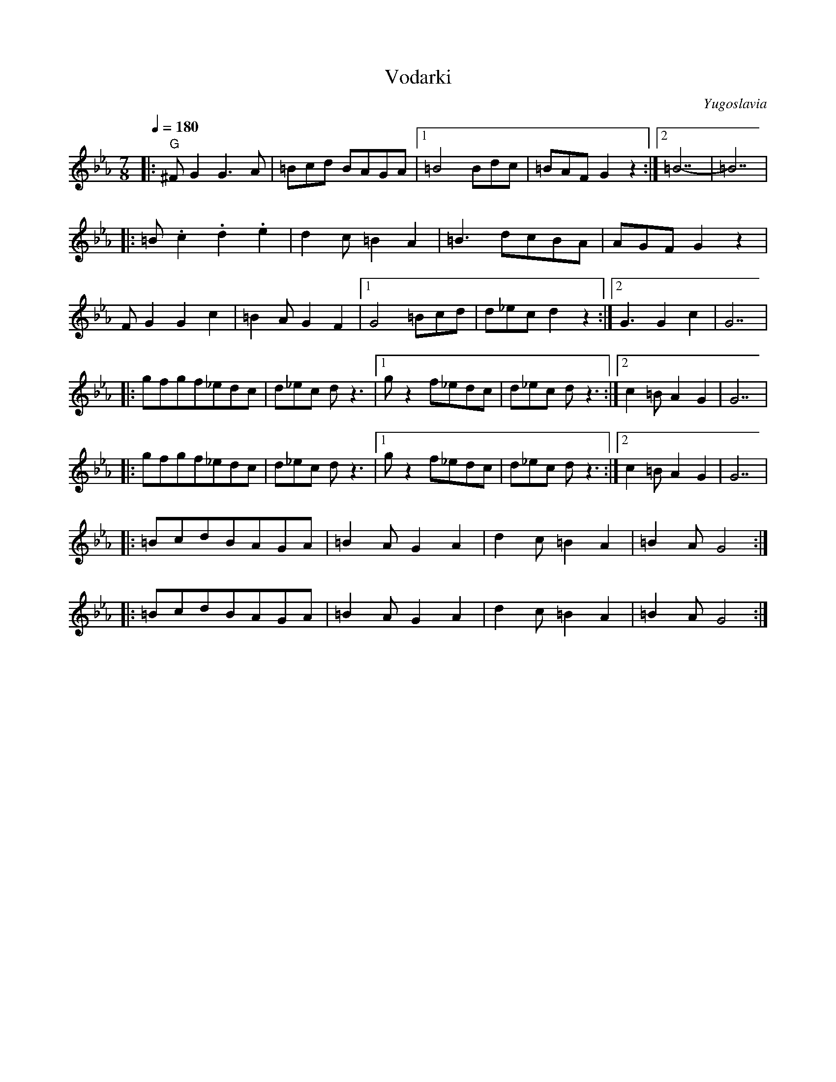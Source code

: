 X: 467
T: Vodarki
S: Medley from Macedonian Band
O: Yugoslavia
M: 7/8
L: 1/8
Q: 1/4=180
K: GPhr
%%MIDI gchord z3f2f2
|:"G"^FG2 G3A  |=Bcd BAGA |[1 =B4 Bdc  |=BAF G2z2 :|[2 =B7 -    |=B7|
|:=B.c2 .d2.e2 |d2c =B2A2 |=B3 dcBA    |AGF G2z2  |
  FG2 G2c2     |=B2A G2F2 |[1G4 =Bcd   |d_ecd2z2  :|[2 G3 G2c2  |G7 |
|:gfgf_edc     |d_ec dz3  |[1 gz2 f_edc|d_ec dz3  :|[2 c2=B A2G2|G7 |
|:gfgf_edc     |d_ec dz3  |[1 gz2 f_edc|d_ec dz3  :|[2 c2=B A2G2|G7 |
|:=BcdBAGA     |=B2AG2A2  |d2c =B2A2   |=B2A G4   :|
|:=BcdBAGA     |=B2AG2A2  |d2c =B2A2   |=B2A G4   :|
